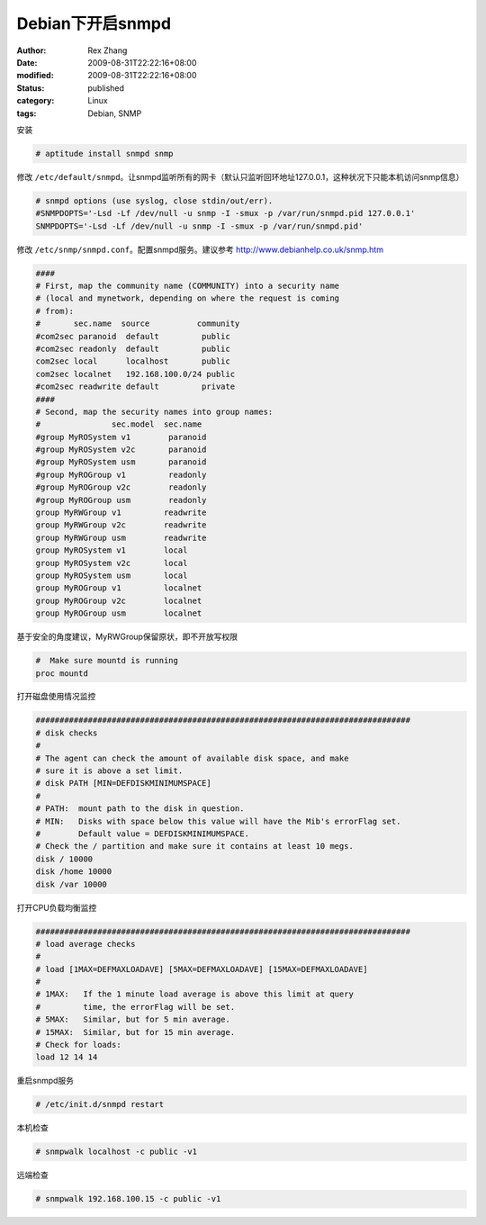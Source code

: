 Debian下开启snmpd
############################


:author: Rex Zhang
:date: 2009-08-31T22:22:16+08:00
:modified: 2009-08-31T22:22:16+08:00
:status: published
:category: Linux
:tags: Debian, SNMP


安装

.. code-block::

    # aptitude install snmpd snmp

修改 ``/etc/default/snmpd``。让snmpd监听所有的网卡（默认只监听回环地址127.0.0.1，这种状况下只能本机访问snmp信息）

.. code-block::

    # snmpd options (use syslog, close stdin/out/err).
    #SNMPDOPTS='-Lsd -Lf /dev/null -u snmp -I -smux -p /var/run/snmpd.pid 127.0.0.1'
    SNMPDOPTS='-Lsd -Lf /dev/null -u snmp -I -smux -p /var/run/snmpd.pid'

修改 ``/etc/snmp/snmpd.conf``。配置snmpd服务。建议参考 http://www.debianhelp.co.uk/snmp.htm

.. code-block::

    ####
    # First, map the community name (COMMUNITY) into a security name
    # (local and mynetwork, depending on where the request is coming
    # from):
    #       sec.name  source          community
    #com2sec paranoid  default         public
    #com2sec readonly  default         public
    com2sec local      localhost       public
    com2sec localnet   192.168.100.0/24 public
    #com2sec readwrite default         private
    ####
    # Second, map the security names into group names:
    #               sec.model  sec.name
    #group MyROSystem v1        paranoid
    #group MyROSystem v2c       paranoid
    #group MyROSystem usm       paranoid
    #group MyROGroup v1         readonly
    #group MyROGroup v2c        readonly
    #group MyROGroup usm        readonly
    group MyRWGroup v1         readwrite
    group MyRWGroup v2c        readwrite
    group MyRWGroup usm        readwrite
    group MyROSystem v1        local
    group MyROSystem v2c       local
    group MyROSystem usm       local
    group MyROGroup v1         localnet
    group MyROGroup v2c        localnet
    group MyROGroup usm        localnet

基于安全的角度建议，MyRWGroup保留原状，即不开放写权限

.. code-block::

    #  Make sure mountd is running
    proc mountd

打开磁盘使用情况监控

.. code-block::

    ###############################################################################
    # disk checks
    #
    # The agent can check the amount of available disk space, and make
    # sure it is above a set limit.
    # disk PATH [MIN=DEFDISKMINIMUMSPACE]
    #
    # PATH:  mount path to the disk in question.
    # MIN:   Disks with space below this value will have the Mib's errorFlag set.
    #        Default value = DEFDISKMINIMUMSPACE.
    # Check the / partition and make sure it contains at least 10 megs.
    disk / 10000
    disk /home 10000
    disk /var 10000

打开CPU负载均衡监控

.. code-block::

    ###############################################################################
    # load average checks
    #
    # load [1MAX=DEFMAXLOADAVE] [5MAX=DEFMAXLOADAVE] [15MAX=DEFMAXLOADAVE]
    #
    # 1MAX:   If the 1 minute load average is above this limit at query
    #         time, the errorFlag will be set.
    # 5MAX:   Similar, but for 5 min average.
    # 15MAX:  Similar, but for 15 min average.
    # Check for loads:
    load 12 14 14

重启snmpd服务

.. code-block::

    # /etc/init.d/snmpd restart

本机检查

.. code-block::

    # snmpwalk localhost -c public -v1

远端检查

.. code-block::

    # snmpwalk 192.168.100.15 -c public -v1
